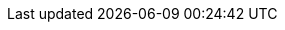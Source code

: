 :ref:             https://www.elastic.co/guide/en/elasticsearch/reference/{branch}
:ref-60:          https://www.elastic.co/guide/en/elasticsearch/reference/6.0
:xpack-ref:       https://www.elastic.co/guide/en/x-pack/{branch}
:logstash-ref:    http://www.elastic.co/guide/en/logstash/{branch}
:kibana-ref:      https://www.elastic.co/guide/en/kibana/{branch}
:beats-ref:      https://www.elastic.co/guide/en/beats/libbeat/{branch}
:hadoop-ref:      https://www.elastic.co/guide/en/elasticsearch/hadoop/{branch}
:stack-ref:       http://www.elastic.co/guide/en/elastic-stack/{branch}
:javaclient:      https://www.elastic.co/guide/en/elasticsearch/client/java-api/{branch}
:java-rest:       https://www.elastic.co/guide/en/elasticsearch/client/java-rest/{branch}
:defguide:        https://www.elastic.co/guide/en/elasticsearch/guide/master
:painless:        https://www.elastic.co/guide/en/elasticsearch/painless/{branch}
:plugins:         https://www.elastic.co/guide/en/elasticsearch/plugins/{branch}

:xpack:           X-Pack
:es:              Elasticsearch
:kib:             Kibana

:security:        X-Pack security
:monitoring:      X-Pack monitoring
:watcher:         Watcher
:reporting:       X-Pack reporting
:graph:           X-Pack graph
:searchprofiler:  X-Pack search profiler
:xpackml:         X-Pack machine learning
:ml:              machine learning
:dfeed:           datafeed
:dfeeds:          datafeeds
:dfeed-cap:       Datafeed
:dfeeds-cap:      Datafeeds

